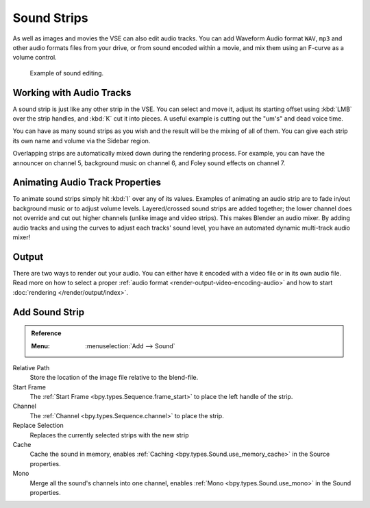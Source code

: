 .. _bpy.types.SoundSequence:

************
Sound Strips
************

As well as images and movies the VSE can also edit audio tracks.
You can add Waveform Audio format ``WAV``, ``mp3`` and other audio formats files from your drive,
or from sound encoded within a movie, and mix them using an F-curve as a volume control.

.. figure:: /images/video-editing_sequencer_strips_sound_editing.png

   Example of sound editing.


Working with Audio Tracks
=========================

A sound strip is just like any other strip in the VSE. You can select and move it,
adjust its starting offset using :kbd:`LMB` over the strip handles,
and :kbd:`K` cut it into pieces.
A useful example is cutting out the "um's" and dead voice time.

You can have as many sound strips as you wish and the result will be the mixing of all of them.
You can give each strip its own name and volume via the Sidebar region.

Overlapping strips are automatically mixed down during the rendering process.
For example, you can have the announcer on channel 5, background music on channel 6,
and Foley sound effects on channel 7.

.. seealso::

   In the :ref:`timeline-playback` menu of the Timeline you will find some options
   concerning audio playback behavior.


Animating Audio Track Properties
================================

To animate sound strips simply hit :kbd:`I` over any of its values.
Examples of animating an audio strip are to fade in/out background music or to adjust volume levels.
Layered/crossed sound strips are added together;
the lower channel does not override and cut out higher channels (unlike image and video strips).
This makes Blender an audio mixer.
By adding audio tracks and using the curves to adjust each tracks' sound level,
you have an automated dynamic multi-track audio mixer!

.. seealso::

   Sounds can be crossfaded by adding a :ref:`Sound Crossfade <bpy.ops.sequencer.crossfade_sounds>` effect.


Output
======

There are two ways to render out your audio.
You can either have it encoded with a video file or in its own audio file.
Read more on how to select a proper :ref:`audio format <render-output-video-encoding-audio>`
and how to start :doc:`rendering </render/output/index>`.


.. _bpy.ops.sequencer.sound_strip_add:

Add Sound Strip
===============

.. admonition:: Reference
   :class: refbox

   :Menu:      :menuselection:`Add --> Sound`

Relative Path
   Store the location of the image file relative to the blend-file.

Start Frame
   The :ref:`Start Frame <bpy.types.Sequence.frame_start>` to place the left handle of the strip.

Channel
   The :ref:`Channel <bpy.types.Sequence.channel>` to place the strip.

Replace Selection
   Replaces the currently selected strips with the new strip

Cache
   Cache the sound in memory, enables :ref:`Caching <bpy.types.Sound.use_memory_cache>` in the Source properties.

Mono
   Merge all the sound's channels into one channel,
   enables :ref:`Mono <bpy.types.Sound.use_mono>` in the Sound properties.
